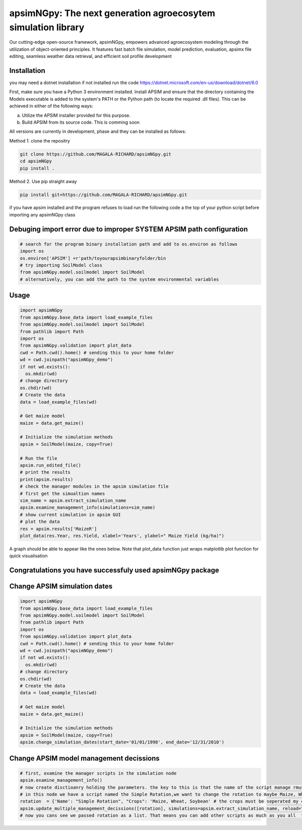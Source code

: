 

apsimNGpy: The next generation agroecosytem simulation library
====================================================================

Our cutting-edge open-source framework, apsimNGpy, empowers advanced agroecosystem modeling through the utilization of object-oriented principles. It features fast batch file simulation, model prediction, evaluation, 
apsimx file editing, seamless weather data retrieval, and efficient soil profile development


.. _Installation:

Installation
********************************************************************************
you may need a dotnet installation if not installed run the code https://dotnet.microsoft.com/en-us/download/dotnet/6.0

First, make sure you have a Python 3 environment installed. Install APSIM and ensure that the directory containing the Models executable is added to the system's PATH or the Python path (to locate the required .dll files). This can be achieved in either of the following ways:

a. Utilize the APSIM installer provided for this purpose.

b. Build APSIM from its source code. This is comming soon


All versions are currently in development, phase and they can be installed as follows:

Method 1. clone the repositry

.. code:: bash

    git clone https://github.com/MAGALA-RICHARD/apsimNGpy.git
    cd apsimNGpy
    pip install .

Method 2. Use pip straight away

.. code:: bash

     pip install git+https://github.com/MAGALA-RICHARD/apsimNGpy.git

if you have apsim installed and the program refuses to load run the following code a the top of your python script before importing any apsimNGpy class


Debuging import error due to improper SYSTEM APSIM path configuration
*********************************************************************************
.. code:: python

    # search for the program binary installation path and add to os.environ as follows
    import os
    os.environ['APSIM'] =r'path/toyourapsimbinaryfolder/bin
    # try importing SoilModel class
    from apsimNGpy.model.soilmodel import SoilModel
    # alternatively, you can add the path to the system environmental variables
.. _Usage:

Usage
*********************************************************************************
.. code:: python

    import apsimNGpy
    from apsimNGpy.base_data import load_example_files
    from apsimNGpy.model.soilmodel import SoilModel
    from pathlib import Path
    import os
    from apsimNGpy.validation import plot_data
    cwd = Path.cwd().home() # sending this to your home folder
    wd = cwd.joinpath("apsimNGpy_demo")
    if not wd.exists():
      os.mkdir(wd)
    # change directory
    os.chdir(wd)
    # Create the data
    data = load_example_files(wd)

    # Get maize model
    maize = data.get_maize()

    # Initialize the simulation methods
    apsim = SoilModel(maize, copy=True)

    # Run the file
    apsim.run_edited_file()
    # print the results
    print(apsim.results)
    # check the manager modules in the apsim simulation file
    # first get the simualtion names
    sim_name = apsim.extract_simulation_name
    apsim.examine_management_info(simulations=sim_name)
    # show current simulation in apsim GUI
    # plot the data
    res = apsim.results['MaizeR']
    plot_data(res.Year, res.Yield, xlabel='Years', ylabel=" Maize Yield (kg/ha)")
A graph should be able to appear like the ones below. Note that plot_data function just wraps matplotlib plot function
for quick visualisation

Congratulations you have successfuly used apsimNGpy package
*********************************************************************************
.. image:: ./apsimNGpy/examples/Figure_1.png
   :alt: /examples/Figure_1.png

Change APSIM simulation dates 
*********************************************************************************
.. code:: python

    import apsimNGpy
    from apsimNGpy.base_data import load_example_files
    from apsimNGpy.model.soilmodel import SoilModel
    from pathlib import Path
    import os
    from apsimNGpy.validation import plot_data
    cwd = Path.cwd().home() # sending this to your home folder
    wd = cwd.joinpath("apsimNGpy_demo")
    if not wd.exists():
      os.mkdir(wd)
    # change directory
    os.chdir(wd)
    # Create the data
    data = load_example_files(wd)

    # Get maize model
    maize = data.get_maize()

    # Initialize the simulation methods
    apsim = SoilModel(maize, copy=True)
    apsim.change_simulation_dates(start_date='01/01/1998', end_date='12/31/2010')

Change  APSIM model management decissions
*********************************************************************************
.. code:: python


    # first, examine the manager scripts in the simulation node
    apsim.examine_management_info()
    # now create disctioanry holding the parameters. the key to this is that the name of the script manage rmust be passed in the disctionary
    # in this node we have a script named the Simple Rotation,we want to change the rotation to maybe Maize, Wheat or something else
    rotation  = {'Name': "Simple Rotation", "Crops": 'Maize, Wheat, Soybean' # the crops must be seperated my commas
    apsim.update_multiple_management_decissions([rotation], simulations=apsim.extract_simulation_name, reload=True)
    # now you cans see we passed rotation as a list. That means you can add other scripts as much as you all  to be changed at the same time



